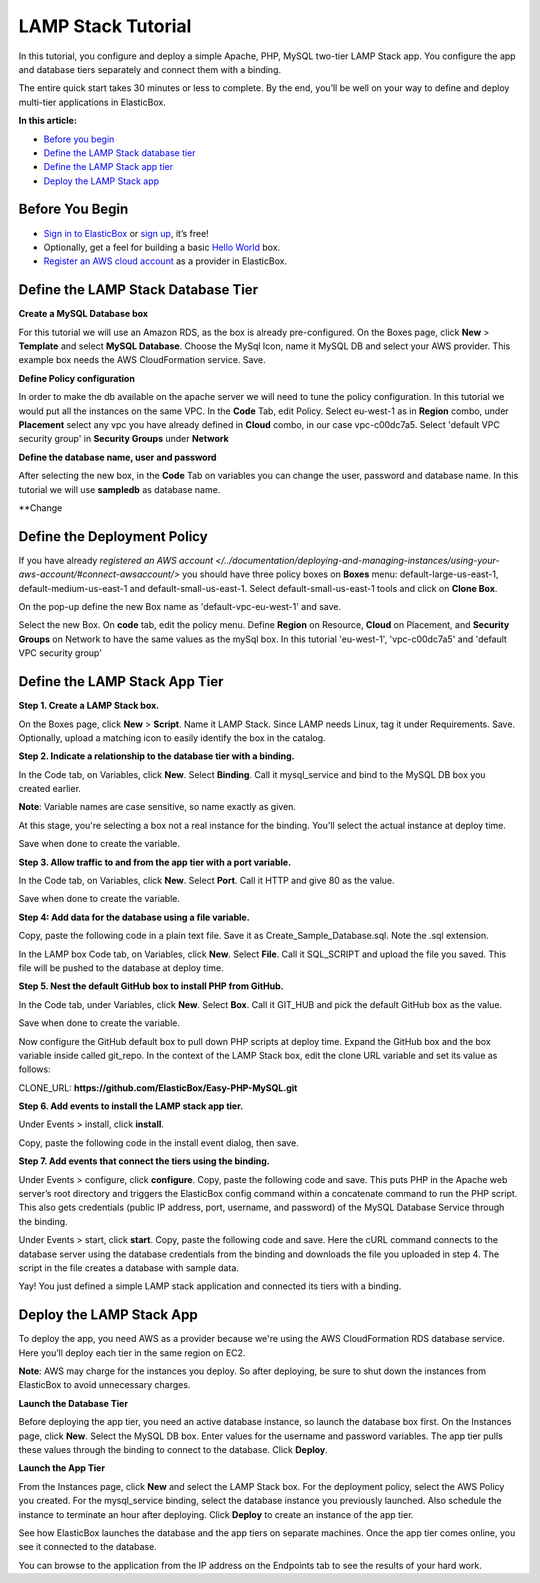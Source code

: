 LAMP Stack Tutorial
*******************************************

In this tutorial, you configure and deploy a simple Apache, PHP, MySQL two-tier LAMP Stack app. You configure the app and database tiers separately and connect them with a binding.

The entire quick start takes 30 minutes or less to complete. By the end, you’ll be well on your way to define and deploy multi-tier applications in ElasticBox.

**In this article:**

* `Before you begin`_
* `Define the LAMP Stack database tier`_
* `Define the LAMP Stack app tier`_
* `Deploy the LAMP Stack app`_

Before You Begin
--------------------

* `Sign in to ElasticBox <http://elasticbox.com/login/>`_ or `sign up <http://elasticbox.com/signup>`_, it’s free!
* Optionally, get a feel for building a basic `Hello World </../documentation/getting-started/hello-world-in-elasticbox/>`_ box.
* `Register an AWS cloud account </../documentation/deploying-and-managing-instances/using-your-aws-account/#connect-awsaccount/>`_ as a provider in ElasticBox.

Define the LAMP Stack Database Tier
---------------------------------------

**Create a MySQL Database box**

For this tutorial we will use an Amazon RDS, as the box is already pre-configured.
On the Boxes page, click **New** > **Template** and select **MySQL Database**. Choose the MySql Icon, name it MySQL DB and select your AWS provider. This example box needs the AWS CloudFormation service. Save.

.. raw:: html

	<div class="doc-image padding-1x">
    	<img class="img-responsive" src="/../documentation/sample-tutorials/img/Mysqlboxgeneration.png" alt="Create a Database Box">
    </div>

**Define Policy configuration**

In order to make the db available on the apache server we will need to tune the policy configuration. In this tutorial we would put all the instances on the same VPC.
In the **Code** Tab, edit Policy. Select eu-west-1 as in **Region** combo, under **Placement** select any vpc you have already defined in **Cloud** combo, in our case vpc-c00dc7a5. Select 'default VPC security group' in **Security Groups** under **Network**

.. raw:: html

	<div class="doc-image padding-1x">
    	<img class="img-responsive" src="/../documentation/sample-tutorials/img/templatePolicyDefinition.png" alt="Create a Database Box">
    </div>

**Define the database name, user and password**

After selecting the new box, in the **Code** Tab on variables you can change the user, password and database name. In this tutorial we will use **sampledb** as database name.

.. raw:: html

	<div class="doc-image padding-1x">
		<img class="img-responsive" src="/../documentation/sample-tutorials/img/boxDatabaseUserPassConfig.png" alt="Create a Database Box">
	</div>

**Change

Define the Deployment Policy
--------------------------------

If you have already `registered an AWS account </../documentation/deploying-and-managing-instances/using-your-aws-account/#connect-awsaccount/>` you should have three policy boxes on **Boxes** menu: default-large-us-east-1, default-medium-us-east-1 and default-small-us-east-1.
Select default-small-us-east-1 tools and click on **Clone Box**.

.. raw:: html

	<div class="doc-image padding-1x">
		<img class="img-responsive" src="/../documentation/sample-tutorials/img/CloneBox.png" alt="Create a Database Box">
	</div>


On the pop-up define the new Box name as 'default-vpc-eu-west-1' and save.

Select the new Box. On **code** tab, edit the policy menu. Define **Region** on Resource, **Cloud** on Placement, and **Security Groups** on Network to have the same values as the mySql box. In this tutorial 'eu-west-1', 'vpc-c00dc7a5' and  'default VPC security group'

.. raw:: html

	<div class="doc-image padding-1x">
		<img class="img-responsive" src="/../documentation/sample-tutorials/img/policyBoxConfiguration.png" alt="Create a Database Box">
	</div>


Define the LAMP Stack App Tier
--------------------------------

**Step 1. Create a LAMP Stack box.**

On the Boxes page, click **New** > **Script**. Name it LAMP Stack. Since LAMP needs Linux, tag it under Requirements. Save. Optionally, upload a matching icon to easily identify the box in the catalog.

.. raw:: html

	<div class="doc-image padding-1x">
    	<img class="img-responsive" src="/../documentation/sample-tutorials/img/LampBoxCreation.png" alt="Create LAMP box">
    </div>

**Step 2. Indicate a relationship to the database tier with a binding.**

In the Code tab, on Variables, click **New**. Select **Binding**. Call it mysql_service and bind to the MySQL DB box you created earlier.

**Note**: Variable names are case sensitive, so name exactly as given.

At this stage, you're selecting a box not a real instance for the binding. You'll select the actual instance at deploy time.

Save when done to create the variable.

.. raw:: html

	<div class="doc-image padding-1x">
    	<img class="img-responsive" src="/../documentation/sample-tutorials/img/bindingsql.png" alt="Indicate Database Relationship with a Binding">
    </div>

**Step 3. Allow traffic to and from the app tier with a port variable.**

In the Code tab, on Variables, click **New**. Select **Port**. Call it HTTP and give 80 as the value.

Save when done to create the variable.

.. raw:: html

	<div class="doc-image padding-1x">
    	<img class="img-responsive" src="/../assets/img/docs/tutorials/lamp-allowtrafficthrough-portvariable.png" alt="Add a Port Variable to Allow Traffic to the Instance">
    </div>

**Step 4: Add data for the database using a file variable.**

Copy, paste the following code in a plain text file. Save it as Create_Sample_Database.sql. Note the .sql extension.

.. raw:: html

	<pre>
	CREATE DATABASE sampledb;

	USE sampledb;

	CREATE TABLE users (first_name VARCHAR(20),  last_name VARCHAR(20), address VARCHAR(20), login VARCHAR(20), password_hash VARCHAR(20));

	INSERT INTO users VALUES ('Antony','Kornings','1850, Las Ramblas','antonyk', 'e22c2d3bf2a5557cb971');

	INSERT INTO users VALUES ('Diana','Krallz','850, El camino','dianak', 'f2a5557e22c2d3bcb971');

	INSERT INTO users VALUES ('Edgard','Boxer','100, Alpine Street','edgardb', 'e25557cb9712c2d3bf2a');

	INSERT INTO users VALUES ('Nathaniel','Cold','55, Elm Street','nathanielc', '7cb971e22c2d3bf2a555');

	INSERT INTO users VALUES ('Michael','Snow','88, Alamo Road','dianak', 'd3bf2a5557ce22c2b971');
    </pre>

In the LAMP box Code tab, on Variables, click **New**. Select **File**. Call it SQL_SCRIPT and upload the file you saved. This file will be pushed to the database at deploy time.

.. raw:: html

	<div class="doc-image padding-1x">
    	<img class="img-responsive" src="/../assets/img/docs/tutorials/lamp-createdatabase-uploadsampledata-usingfilevariable.png" alt="Add a File Variable to Create Database and Upload Sample Data">
    </div>

**Step 5. Nest the default GitHub box to install PHP from GitHub.**

In the Code tab, under Variables, click **New**. Select **Box**. Call it GIT_HUB and pick the default GitHub box as the value.

Save when done to create the variable.

.. raw:: html

	<div class="doc-image padding-1x">
    	<img class="img-responsive" src="/../assets/img/docs/tutorials/lamp-addvariablefor-githubdefaultbox-toinstallPHP.png" alt="Add Box Variable for Default GitHub box to Install PHP">
    </div>

Now configure the GitHub default box to pull down PHP scripts at deploy time. Expand the GitHub box and the box variable inside called git_repo. In the context of the LAMP Stack box, edit the clone URL variable and set its value as follows:

CLONE_URL: **https://github.com/ElasticBox/Easy-PHP-MySQL.git**

.. raw:: html

	<div class="doc-image padding-1x">
      <div class="browser-feature">
        <div class="indicators">
            <div class="circle magenta"></div>
            <div class="circle orange"></div>
            <div class="circle green"></div>
          </div>
          <div class="browser-window">
            <img class="img-responsive" src="/../documentation/sample-tutorials/img/LAMPboxConfig.png" alt="Configure GitHub Box Variables to Download PHP Scripts">
          </div>
      </div>
    </div>

	<div class="doc-image padding-1x">
    	<img class="img-responsive" src="/../assets/img/docs/tutorials/lamp-configure-githubboxvariable.png" alt="Edit the GitHub Box Variables">
    </div>

**Step 6. Add events to install the LAMP stack app tier.**

Under Events > install, click **install**.

.. raw:: html

	<div class="doc-image padding-1x">
    	<img class="img-responsive" src="/../assets/img/docs/tutorials/lamp-clickinstall-toaddinstallevent.png" alt="Click install to Add an Install Event">
    </div>

Copy, paste the following code in the install event dialog, then save.

.. raw:: html

	<pre>
	#!/bin/bash

	# To ensure that all of your software packages are up to date, perform a quick software update on your instance.

	# This process may take a few minutes, but it is important to make sure you have the latest security updates and bug fixes.

	# We use the -y option that installs the updates without asking for confirmation.


	yum update -y


	# Install the Apache web server, MySQL, and PHP software packages.

	# We use the yum groupinstall command to install multiple software packages and all related dependencies at the same time.


	yum groupinstall -y "Web Server" "MySQL Database" "PHP Support"


	# Install the php-mysql package


	yum install -y php-mysql


	# Start the Apache web server


	service httpd start


	# Configure the Apache web server to start at each system boot


	chkconfig httpd on

  #
	# This is only to show the configuration for this sample.
	#

	# Verify that httpd is on by running:

	chkconfig --list httpd


	# This shoul output something similar to the next line, showing httpd is on in runlevels 2, 3, 4, and 5:

	# httpd           0:off   1:off   2:on    3:on    4:on    5:on    6:off



	# To test your LAMP web server

	# Create a simple PHP file in the Apache document root.


	echo "" > /var/www/html/phpinfo.php


	curl http://127.0.0.1/phpinfo.php


	# You should see the PHP information page in the output of the install script


	# Delete the phpinfo.php file. Although this can be useful information to you, it should not be broadcast to the Internet for security reasons.


	rm /var/www/html/phpinfo.php
    </pre>

**Step 7. Add events that connect the tiers using the binding.**

Under Events > configure, click **configure**. Copy, paste the following code and save. This puts PHP in the Apache web server’s root directory and triggers the ElasticBox config command within a concatenate command to run the PHP script. This also gets credentials (public IP address, port, username, and password) of the MySQL Database Service through the binding.

.. raw:: html

	<pre>
	#!/bin/bash

	# In configuration Script there is available ip, and variables of the bindings we will show them for this sample.

	echo $mysql_service.address.public

	echo $mysql_service.port

	echo $mysql_service.username

	echo $mysql_service.password

	cp Easy-PHP-MySQL/index.php /var/www/html

	elasticbox config -i Easy-PHP-MySQL/db_connect.php -o /var/www/html/db_connect.php
    </pre>

Under Events > start, click **start**. Copy, paste the following code and save. Here the cURL command connects to the database server using the database credentials from the binding and downloads the file you uploaded in step 4. The script in the file creates a database with sample data.

.. raw:: html

	<pre>
	#!/bin/bash

	# In start script the bindings are ready for use

	curl -ks $SQL_SCRIPT | mysql --host=$mysql_service.address.public  --port=$mysql_service.port --user=$mysql_service.username --password=$mysql_service.password
    </pre>

Yay! You just defined a simple LAMP stack application and connected its tiers with a binding.

Deploy the LAMP Stack App
---------------------------

To deploy the app, you need AWS as a provider because we're using the AWS CloudFormation RDS database service. Here you’ll deploy each tier in the same region on EC2.

**Note**: AWS may charge for the instances you deploy. So after deploying, be sure to shut down the instances from ElasticBox to avoid unnecessary charges.

**Launch the Database Tier**

Before deploying the app tier, you need an active database instance, so launch the database box first. On the Instances page, click **New**. Select the MySQL DB box. Enter values for the username and password variables. The app tier pulls these values through the binding to connect to the database. Click **Deploy**.

.. raw:: html

	<div class="doc-image padding-1x">
		<img class="img-responsive" src="/../documentation/sample-tutorials/img/tagSqlbinding.png" alt="Create an Instance of the Database">
	</div>

**Launch the App Tier**

From the Instances page, click **New** and select the LAMP Stack box. For the deployment policy, select the AWS Policy you created. For the mysql_service binding, select the database instance you previously launched. Also schedule the instance to terminate an hour after deploying. Click **Deploy** to create an instance of the app tier.

.. raw:: html

	<div class="doc-image padding-1x">
		<img class="img-responsive" src="/../documentation/sample-tutorials/img/lampInstanceBindig.png" alt="Deploy the LAMP Stack App Tier">
	</div>

See how ElasticBox launches the database and the app tiers on separate machines. Once the app tier comes online, you see it connected to the database.

.. raw:: html

	<div class="doc-image padding-1x">
      <div class="browser-feature">
        <div class="indicators">
            <div class="circle magenta"></div>
            <div class="circle orange"></div>
            <div class="circle green"></div>
          </div>
          <div class="browser-window">
            <img class="img-responsive" src="/../assets/img/docs/tutorials/lamp-deployedinstance-websiteipaddress-boundinstance.png" alt="Deployed Instance Page Shows the Website IP Address and Bound Database Instance">
          </div>
      </div>
    </div>

You can browse to the application from the IP address on the Endpoints tab to see the results of your hard work.

.. raw:: html

	<div class="doc-image padding-1x">
      <div class="browser-feature">
        <div class="indicators">
            <div class="circle magenta"></div>
            <div class="circle orange"></div>
            <div class="circle green"></div>
          </div>
          <div class="browser-window">
            <img class="img-responsive" src="/../assets/img/docs/tutorials/lamp-browsetowebsiteipaddress.png" alt="Browse to the Website IP Address">
          </div>
      </div>
    </div>
